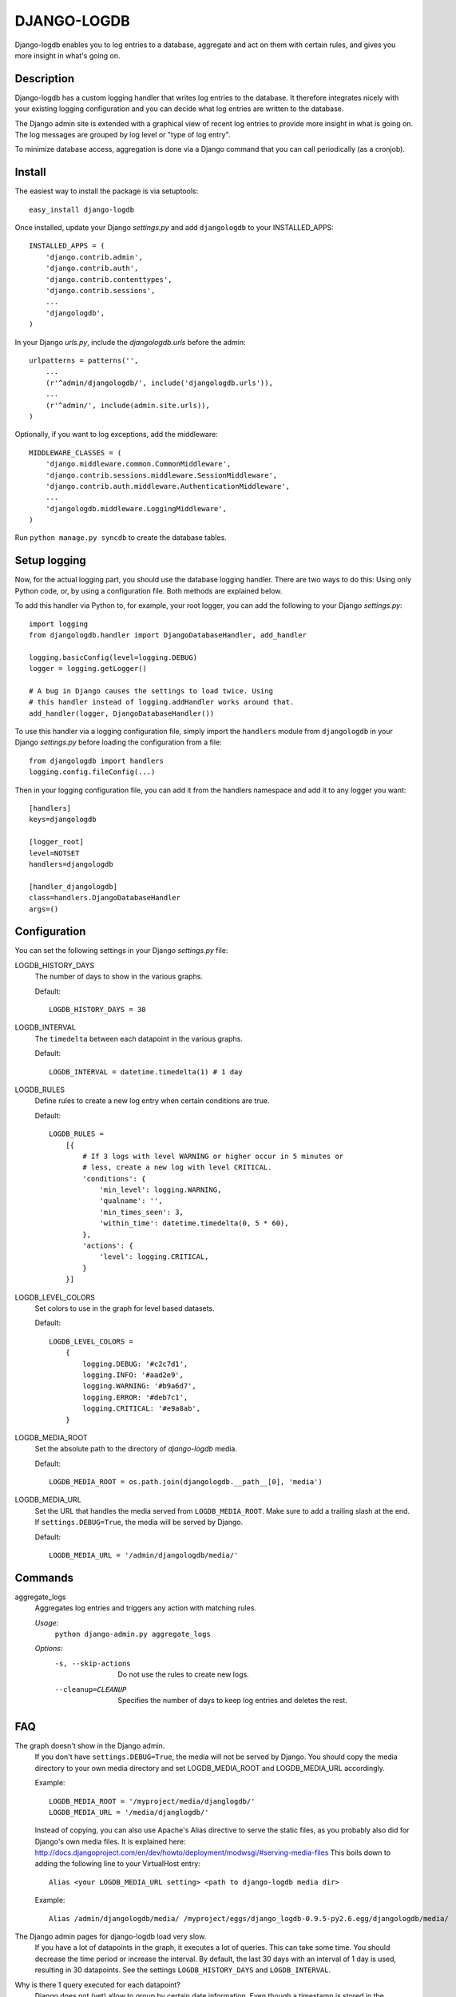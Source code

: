 DJANGO-LOGDB
============

Django-logdb enables you to log entries to a database, aggregate and act on 
them with certain rules, and gives you more insight in what's going on.

Description
-----------

Django-logdb has a custom logging handler that writes log entries to the
database. It therefore integrates nicely with your existing logging 
configuration and you can decide what log entries are written to the database.

The Django admin site is extended with a graphical view of recent log entries
to provide more insight in what is going on. The log messages are grouped by
log level or "type of log entry".

To minimize database access, aggregation is done via a Django command that you
can call periodically (as a cronjob).

Install
-------

The easiest way to install the package is via setuptools::

    easy_install django-logdb

Once installed, update your Django `settings.py` and add ``djangologdb`` to your 
INSTALLED_APPS::

    INSTALLED_APPS = (
        'django.contrib.admin',
        'django.contrib.auth',
        'django.contrib.contenttypes',
        'django.contrib.sessions',
        ...
        'djangologdb',
    )

In your Django `urls.py`, include the `djangologdb.urls` before the admin::

    urlpatterns = patterns('',
        ...
        (r'^admin/djangologdb/', include('djangologdb.urls')),
        ...
        (r'^admin/', include(admin.site.urls)),
    )

Optionally, if you want to log exceptions, add the middleware::

    MIDDLEWARE_CLASSES = (
        'django.middleware.common.CommonMiddleware',
        'django.contrib.sessions.middleware.SessionMiddleware',
        'django.contrib.auth.middleware.AuthenticationMiddleware',
        ...
        'djangologdb.middleware.LoggingMiddleware',
    )

Run ``python manage.py syncdb`` to create the database tables.

Setup logging
-------------

Now, for the actual logging part, you should use the database logging handler.
There are two ways to do this: Using only Python code, or, by using a 
configuration file. Both methods are explained below. 

To add this handler via Python to, for example, your root logger, you can add
the following to your Django `settings.py`::

    import logging
    from djangologdb.handler import DjangoDatabaseHandler, add_handler
    
    logging.basicConfig(level=logging.DEBUG)
    logger = logging.getLogger()
    
    # A bug in Django causes the settings to load twice. Using 
    # this handler instead of logging.addHandler works around that.
    add_handler(logger, DjangoDatabaseHandler())
        
To use this handler via a logging configuration file, simply import the 
``handlers`` module from ``djangologdb`` in your Django `settings.py` before 
loading the configuration from a file::

    from djangologdb import handlers
    logging.config.fileConfig(...)
    
Then in your logging configuration file, you can add it from the handlers 
namespace and add it to any logger you want::

    [handlers]
    keys=djangologdb
    
    [logger_root]
    level=NOTSET
    handlers=djangologdb
    
    [handler_djangologdb]
    class=handlers.DjangoDatabaseHandler
    args=()

Configuration
-------------

You can set the following settings in your Django `settings.py` file:

LOGDB_HISTORY_DAYS
	The number of days to show in the various graphs.
	
	Default::
	
		LOGDB_HISTORY_DAYS = 30

LOGDB_INTERVAL
	The ``timedelta`` between each datapoint in the various graphs.
	
	Default::

		LOGDB_INTERVAL = datetime.timedelta(1) # 1 day

LOGDB_RULES
    Define rules to create a new log entry when certain conditions are true.
    
    Default::
    
        LOGDB_RULES = 
            [{
                # If 3 logs with level WARNING or higher occur in 5 minutes or
                # less, create a new log with level CRITICAL.
                'conditions': {
                    'min_level': logging.WARNING,
                    'qualname': '',
                    'min_times_seen': 3,
                    'within_time': datetime.timedelta(0, 5 * 60),
                },
                'actions': {
                    'level': logging.CRITICAL,
                }
            }]

LOGDB_LEVEL_COLORS
    Set colors to use in the graph for level based datasets.

    Default::
    
        LOGDB_LEVEL_COLORS =
            {
                logging.DEBUG: '#c2c7d1',
                logging.INFO: '#aad2e9',
                logging.WARNING: '#b9a6d7',
                logging.ERROR: '#deb7c1',
                logging.CRITICAL: '#e9a8ab',
            }

LOGDB_MEDIA_ROOT
    Set the absolute path to the directory of `django-logdb` media.
    
    Default::
        
        LOGDB_MEDIA_ROOT = os.path.join(djangologdb.__path__[0], 'media')
    
LOGDB_MEDIA_URL
    Set the URL that handles the media served from ``LOGDB_MEDIA_ROOT``. Make 
    sure to add a trailing slash at the end. If ``settings.DEBUG=True``, the 
    media will be served by Django.
    
    Default::    
    
        LOGDB_MEDIA_URL = '/admin/djangologdb/media/'

Commands
--------

aggregate_logs
    Aggregates log entries and triggers any action with matching rules. 
    
    *Usage*:
        ``python django-admin.py aggregate_logs``
        
    *Options*:
        -s, --skip-actions    Do not use the rules to create new logs.
        --cleanup=CLEANUP     Specifies the number of days to keep log entries
                              and deletes the rest.

FAQ
---

The graph doesn't show in the Django admin.
    If you don't have ``settings.DEBUG=True``, the media will not be served by 
    Django. You should copy the media directory to your own media directory and
    set LOGDB_MEDIA_ROOT and LOGDB_MEDIA_URL accordingly.
    
    Example::
    	
    	LOGDB_MEDIA_ROOT = '/myproject/media/djanglogdb/'
    	LOGDB_MEDIA_URL = '/media/djanglogdb/'
    
    Instead of copying, you can also use Apache's Alias directive to serve the 
    static files, as you probably also did for Django's own media files. It is
    explained here: http://docs.djangoproject.com/en/dev/howto/deployment/modwsgi/#serving-media-files
    This boils down to adding the following line to your VirtualHost entry::
    
    	Alias <your LOGDB_MEDIA_URL setting> <path to django-logdb media dir>
    
    Example::

		Alias /admin/djangologdb/media/ /myproject/eggs/django_logdb-0.9.5-py2.6.egg/djangologdb/media/

The Django admin pages for django-logdb load very slow.
    If you have a lot of datapoints in the graph, it executes a lot of queries.
    This can take some time. You should decrease the time period or increase the
    interval. By default, the last 30 days with an interval of 1 day is used, 
    resulting in 30 datapoints.
    See the settings ``LOGDB_HISTORY_DAYS`` and ``LOGDB_INTERVAL``.
    
Why is there 1 query executed for each datapoint?
    Django does not (yet) allow to group by certain date information. Even 
    though a timestamp is stored in the database, there is no way to tell the 
    Django ORM to group by day, by hour, etc. The solution I used was to 
    filter/limit the results needed to construct 1 datapoint.

When I run my tests, I see ``ERROR:djangologdb.middleware`` [...]
    When you run, for example, the testproject, the configuration is set so
    that any error is also displayed on ``sys.stderr``. As you you'll see, the
    tests all succeed but the exceptions that are tested are just displayed in
    the console. This is not an error!

    You can disable this behaviour by disabling logging to the console for your
    test configuration (ie. remove the handler).


Thanks
------
To the various people that helped making this project better and better:

- Maciek Szczesniak (vvarp)
- Victor van den Elzen

Thanks to David Cramer for his work on django-db-log 
(http://github.com/dcramer/django-db-log/) on which this package was based.